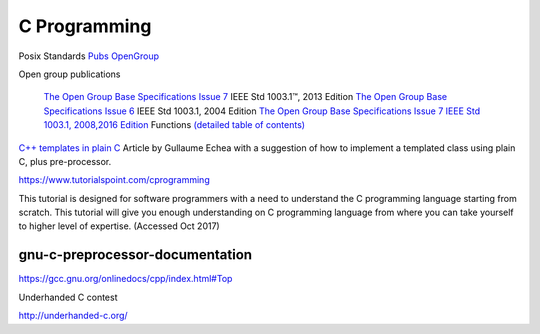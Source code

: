 ===============
 C Programming
===============

Posix Standards `Pubs OpenGroup <http://pubs.opengroup.org/onlinepubs/9699919799/functions/contents.html>`_

Open group publications

    `The Open Group Base Specifications Issue 7 <http://pubs.opengroup.org/onlinepubs/9699919799/>`_ IEEE Std 1003.1™, 2013 Edition
    `The Open Group Base Specifications Issue 6 <http://pubs.opengroup.org/onlinepubs/009695399/>`_ IEEE Std 1003.1, 2004 Edition 
    `The Open Group Base Specifications Issue 7 IEEE Std 1003.1, 2008,2016 Edition <http://pubs.opengroup.org/onlinepubs/9699919799/toc.htm>`_
    Functions `(detailed table of contents) <http://pubs.opengroup.org/onlinepubs/9699919799/functions/contents.html>`_


`C++ templates in plain C <https://blog.noctua-software.com/cpp-patterns-using-plain-c.html>`_
Article by Gullaume Echea with a suggestion of how to implement a templated class using plain C, plus pre-processor.


https://www.tutorialspoint.com/cprogramming

This tutorial is designed for software programmers with a need to
understand the C programming language starting from scratch. This
tutorial will give you enough understanding on C programming language
from where you can take yourself to higher level of expertise.
(Accessed Oct 2017)

gnu-c-preprocessor-documentation
--------------------------------

https://gcc.gnu.org/onlinedocs/cpp/index.html#Top

Underhanded C contest

http://underhanded-c.org/

